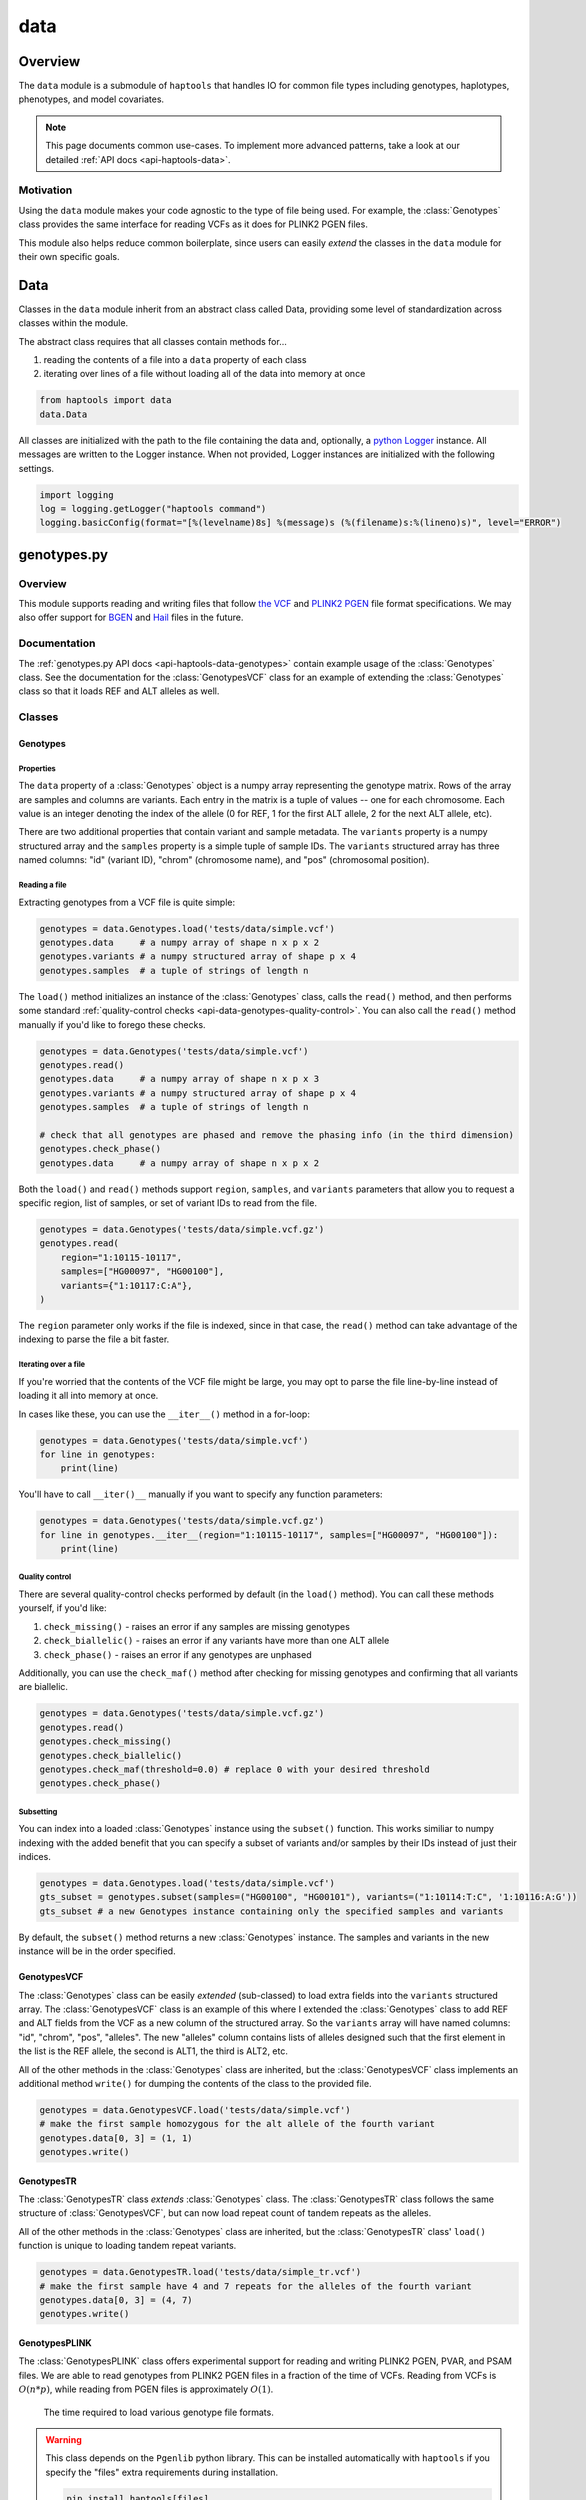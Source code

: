 .. _api-data:


data
====

Overview
~~~~~~~~

The ``data`` module is a submodule of ``haptools`` that handles IO for common file types including genotypes, haplotypes, phenotypes, and model covariates.

.. note::
	This page documents common use-cases. To implement more advanced patterns, take a look at our detailed :ref:`API docs <api-haptools-data>`.

Motivation
----------
Using the ``data`` module makes your code agnostic to the type of file being used. For example, the :class:`Genotypes` class provides the same interface for reading VCFs as it does for PLINK2 PGEN files.

This module also helps reduce common boilerplate, since users can easily *extend* the classes in the ``data`` module for their own specific goals.

Data
~~~~
Classes in the ``data`` module inherit from an abstract class called Data, providing some level of standardization across classes within the module.

The abstract class requires that all classes contain methods for...

1. reading the contents of a file into a ``data`` property of each class
2. iterating over lines of a file without loading all of the data into memory at once

.. code-block:: python

	from haptools import data
	data.Data

All classes are initialized with the path to the file containing the data and, optionally, a `python Logger <https://docs.python.org/3/howto/logging.html>`_ instance. All messages are written to the Logger instance. When not provided, Logger instances are initialized with the following settings.

.. code-block:: python

	import logging
	log = logging.getLogger("haptools command")
	logging.basicConfig(format="[%(levelname)8s] %(message)s (%(filename)s:%(lineno)s)", level="ERROR")

genotypes.py
~~~~~~~~~~~~
Overview
--------
This module supports reading and writing files that follow `the VCF <https://gatk.broadinstitute.org/hc/en-us/articles/360035531692-VCF-Variant-Call-Format>`_ and `PLINK2 PGEN <https://www.cog-genomics.org/plink/2.0/formats#pgen>`_ file format specifications. We may also offer support for `BGEN <https://www.well.ox.ac.uk/~gav/bgen_format>`_ and `Hail <https://hail.is/docs/0.2/methods/impex.html#native-file-formats>`_ files in the future.

Documentation
-------------
The :ref:`genotypes.py API docs <api-haptools-data-genotypes>` contain example usage of the :class:`Genotypes` class.
See the documentation for the :class:`GenotypesVCF` class for an example of extending the :class:`Genotypes` class so that it loads REF and ALT alleles as well.

Classes
-------
Genotypes
+++++++++
Properties
**********
The ``data`` property of a :class:`Genotypes` object is a numpy array representing the genotype matrix. Rows of the array are samples and columns are variants. Each entry in the matrix is a tuple of values -- one for each chromosome. Each value is an integer denoting the index of the allele (0 for REF, 1 for the first ALT allele, 2 for the next ALT allele, etc).

There are two additional properties that contain variant and sample metadata. The ``variants`` property is a numpy structured array and the ``samples`` property is a simple tuple of sample IDs. The ``variants`` structured array has three named columns: "id" (variant ID), "chrom" (chromosome name), and "pos" (chromosomal position).

Reading a file
**************
Extracting genotypes from a VCF file is quite simple:

.. code-block:: python

	genotypes = data.Genotypes.load('tests/data/simple.vcf')
	genotypes.data     # a numpy array of shape n x p x 2
	genotypes.variants # a numpy structured array of shape p x 4
	genotypes.samples  # a tuple of strings of length n

The ``load()`` method initializes an instance of the :class:`Genotypes` class, calls the ``read()`` method, and then performs some standard :ref:`quality-control checks <api-data-genotypes-quality-control>`. You can also call the ``read()`` method manually if you'd like to forego these checks.

.. code-block:: python

	genotypes = data.Genotypes('tests/data/simple.vcf')
	genotypes.read()
	genotypes.data     # a numpy array of shape n x p x 3
	genotypes.variants # a numpy structured array of shape p x 4
	genotypes.samples  # a tuple of strings of length n

	# check that all genotypes are phased and remove the phasing info (in the third dimension)
	genotypes.check_phase()
	genotypes.data     # a numpy array of shape n x p x 2

Both the ``load()`` and ``read()`` methods support ``region``, ``samples``, and ``variants`` parameters that allow you to request a specific region, list of samples, or set of variant IDs to read from the file.

.. code-block:: python

	genotypes = data.Genotypes('tests/data/simple.vcf.gz')
	genotypes.read(
	    region="1:10115-10117",
	    samples=["HG00097", "HG00100"],
	    variants={"1:10117:C:A"},
	)

The ``region`` parameter only works if the file is indexed, since in that case, the ``read()`` method can take advantage of the indexing to parse the file a bit faster.

Iterating over a file
*********************
If you're worried that the contents of the VCF file might be large, you may opt to parse the file line-by-line instead of loading it all into memory at once.

In cases like these, you can use the ``__iter__()`` method in a for-loop:

.. code-block:: python

	genotypes = data.Genotypes('tests/data/simple.vcf')
	for line in genotypes:
	    print(line)

You'll have to call ``__iter()__`` manually if you want to specify any function parameters:

.. code-block:: python

	genotypes = data.Genotypes('tests/data/simple.vcf.gz')
	for line in genotypes.__iter__(region="1:10115-10117", samples=["HG00097", "HG00100"]):
	    print(line)

.. _api-data-genotypes-quality-control:

Quality control
***************
There are several quality-control checks performed by default (in the ``load()`` method). You can call these methods yourself, if you'd like:

1. ``check_missing()`` - raises an error if any samples are missing genotypes
2. ``check_biallelic()`` - raises an error if any variants have more than one ALT allele
3. ``check_phase()`` - raises an error if any genotypes are unphased

Additionally, you can use the ``check_maf()`` method after checking for missing genotypes and confirming that all variants are biallelic.

.. code-block:: python

	genotypes = data.Genotypes('tests/data/simple.vcf.gz')
	genotypes.read()
	genotypes.check_missing()
	genotypes.check_biallelic()
	genotypes.check_maf(threshold=0.0) # replace 0 with your desired threshold
	genotypes.check_phase()

Subsetting
**********
You can index into a loaded :class:`Genotypes` instance using the ``subset()`` function. This works similiar to numpy indexing with the added benefit that you can specify a subset of variants and/or samples by their IDs instead of just their indices.

.. code-block:: python

	genotypes = data.Genotypes.load('tests/data/simple.vcf')
	gts_subset = genotypes.subset(samples=("HG00100", "HG00101"), variants=("1:10114:T:C", '1:10116:A:G'))
	gts_subset # a new Genotypes instance containing only the specified samples and variants

By default, the ``subset()`` method returns a new :class:`Genotypes` instance. The samples and variants in the new instance will be in the order specified.

GenotypesVCF
++++++++++++
The :class:`Genotypes` class can be easily *extended* (sub-classed) to load extra fields into the ``variants`` structured array. The :class:`GenotypesVCF` class is an example of this where I extended the :class:`Genotypes` class to add REF and ALT fields from the VCF as a new column of the structured array. So the ``variants`` array will have named columns: "id", "chrom", "pos", "alleles". The new "alleles" column contains lists of alleles designed such that the first element in the list is the REF allele, the second is ALT1, the third is ALT2, etc.

All of the other methods in the :class:`Genotypes` class are inherited, but the :class:`GenotypesVCF` class implements an additional method ``write()`` for dumping the contents of the class to the provided file.

.. code-block:: python

	genotypes = data.GenotypesVCF.load('tests/data/simple.vcf')
	# make the first sample homozygous for the alt allele of the fourth variant
	genotypes.data[0, 3] = (1, 1)
	genotypes.write()

.. _api-data-genotypesplink:

GenotypesTR
++++++++++++
The :class:`GenotypesTR` class *extends* :class:`Genotypes` class. The :class:`GenotypesTR` class follows the same structure of :class:`GenotypesVCF`, but can now load repeat count of tandem repeats as the alleles.

All of the other methods in the :class:`Genotypes` class are inherited, but the :class:`GenotypesTR` class' ``load()`` function is unique to loading tandem repeat variants.

.. code-block:: python

	genotypes = data.GenotypesTR.load('tests/data/simple_tr.vcf')
	# make the first sample have 4 and 7 repeats for the alleles of the fourth variant
	genotypes.data[0, 3] = (4, 7)
	genotypes.write()

.. _api-data-genotypestr:

GenotypesPLINK
++++++++++++++
The :class:`GenotypesPLINK` class offers experimental support for reading and writing PLINK2 PGEN, PVAR, and PSAM files. We are able to read genotypes from PLINK2 PGEN files in a fraction of the time of VCFs. Reading from VCFs is :math:`O(n*p)`, while reading from PGEN files is approximately :math:`O(1)`.

.. figure:: https://drive.google.com/uc?export=view&id=1_JARKJQ0LX-DzL0XsHW1aiQgLCOJ1ZvC

	The time required to load various genotype file formats.

.. warning::
	This class depends on the ``Pgenlib`` python library. This can be installed automatically with ``haptools`` if you specify the "files" extra requirements during installation.

	.. code-block:: bash

		pip install haptools[files]

The :class:`GenotypesPLINK` class inherits from the :class:`GenotypesVCF` class, so it has all the same methods and properties. Loading genotypes is the exact same, for example.

.. code-block:: python

	genotypes = data.GenotypesPLINK.load('tests/data/simple.pgen')
	genotypes.data     # a numpy array of shape n x p x 2
	genotypes.variants # a numpy structured array of shape p x 5
	genotypes.samples  # a tuple of strings of length n

In addition to the ``read()`` and ``load()`` methods, the :class:`GenotypesPLINK` class also has methods for reading (or writing) PVAR or PSAM files separately, without having to read (or write) the PGEN file as well.

.. code-block:: python

	genotypes = data.GenotypesPLINK('tests/data/simple.pgen')

	genotypes.read_variants()
	genotypes.variants # a numpy structured array of shape p x 5

	genotypes.read_samples()
	genotypes.samples  # a tuple of strings of length n

	genotypes.data     # simply None

Limiting memory usage
*********************
Unfortunately, reading from PGEN files can require a lot of memory, at least initially. (Once the genotypes have been loaded, they are converted down to a lower-memory form.) To determine whether you may be having memory issues, you may opt to place the module in "verbose mode" by providing a `python Logger <https://docs.python.org/3/howto/logging.html>`_ object at the "DEBUG" level when initializing the :class:`GenotypesPLINK` class. This will release helpful debugging messages.

.. code-block:: python

	import logging
	log = logging.getLogger("debug_plink_mem")
	logging.basicConfig(format="[%(levelname)8s] %(message)s (%(filename)s:%(lineno)s)", level="DEBUG")

	genotypes = data.GenotypesPLINK('tests/data/simple.pgen', log=log)
	genotypes.read()

If you find yourself running out of memory when trying to load a PGEN file, you may want to try loading the genotypes in chunks. You can specify the number of variants to read (and write) together at once via the ``chunk_size`` parameter. This parameter is only available for the :class:`GenotypesPLINK` class.

A large ``chunk_size`` is more likely to result in memory over-use while a small ``chunk_size`` will increase the time it takes to read the file. If the ``chunk_size`` is not specified, all of the genotypes will be loaded together in a single chunk.

.. code-block:: python

	genotypes = data.GenotypesPLINK('tests/data/simple.pgen', chunk_size=500)
	genotypes.read()

haplotypes.py
~~~~~~~~~~~~~
Overview
--------
This module supports reading and writing files that follow the **.hap** file format specification.

Lines from the file are parsed into instances of the :class:`Haplotype`, :class:`Repeat`, and :class:`Variant` classes. These classes can be *extended* (sub-classed) to support "extra" fields appended to the ends of each line.

Documentation
-------------

1. The **.hap** :ref:`format specification <formats-haplotypes>`
2. The :ref:`haplotypes.py API docs <api-haptools-data-haplotypes>` contain example usage of the :class:`Haplotypes` class and examples of sub-classing the :class:`Haplotype`, :class:`Repeat`, and :class:`Variant` classes

Classes
-------
Haplotypes
++++++++++
Reading a file
**************
Parsing a basic **.hap** file without any extra fields is as simple as it gets:

.. code-block:: python

	haplotypes = data.Haplotypes.load('tests/data/basic.hap')
	haplotypes.data # returns a dictionary of Haplotype objects

The ``load()`` method initializes an instance of the :class:`Haplotypes` class and calls the ``read()`` method, but if the **.hap** file contains extra fields, you'll need to call the ``read()`` method manually. You'll also need to create :class:`Haplotype` and :class:`Variant` subclasses that support the extra fields and then specify the names of the classes when you initialize the :class:`Haplotypes` object:

.. code-block:: python

	haplotypes = data.Haplotypes('tests/data/basic.hap', data.Haplotype, data.Variant)
	haplotypes.read()
	haplotypes.data # returns a dictionary of Haplotype objects

Both the ``load()`` and ``read()`` methods support `region` and `haplotypes` parameters that allow you to request a specific region or set of haplotype IDs to read from the file.

.. code-block:: python

	haplotypes = data.Haplotypes('tests/data/basic.hap.gz', data.Haplotype, data.Variant)
	haplotypes.read(region='21:26928472-26941960', haplotypes=["chr21.q.3365*10"])

The file must be indexed if you wish to use these parameters, since in that case, the ``read()`` method can take advantage of the indexing to parse the file a bit faster. Otherwise, if the file isn't indexed, the ``read()`` method will assume the file could be unsorted and simply reads each line one-by-one. Although I haven't tested it yet, streams like stdin should be supported by this case.

The **.hap** file also supports the :class:`Repeat` line which is loaded identically to the :class:`Haplotype` class, except it cannot store :class:`Variant` classes. 

.. code-block:: python

	haplotypes = data.Haplotypes('tests/data/basic.hap', data.Haplotype, data.Variant, data.Repeat)
	haplotypes.read()
	haplotypes.data # returns a dictionary of Haplotype and Repeat objects

Iterating over a file
*********************
If you're worried that the contents of the **.hap** file will be large, you may opt to parse the file line-by-line instead of loading it all into memory at once.

In cases like these, you can use the ``__iter__()`` method in a for-loop:

.. code-block:: python

	haplotypes = data.Haplotypes('tests/data/basic.hap')
	for line in haplotypes:
	    print(line)

You'll have to call ``__iter()__`` manually if you want to specify any function parameters:

.. code-block:: python

	haplotypes = data.Haplotypes('tests/data/basic.hap.gz')
	for line in haplotypes.__iter__(region='21:26928472-26941960', haplotypes={"chr21.q.3365*1"}):
	    print(line)

Writing a file
**************
To write to a **.hap** file, you must first initialize a :class:`Haplotypes` object and then fill out the data property:

.. code-block:: python

	haplotypes = data.Haplotypes('tests/data/example-write.hap')
	haplotypes.data = {}
	haplotypes.data['H1'] = data.Haplotype(chrom='chr1', start=0, end=10, id='H1')
	haplotypes.data['H1'].variants = (data.Variant(start=0, end=1, id='rs123', allele='A'),)
	haplotypes.write()

Obtaining haplotype "genotypes"
*******************************
Using the ``transform()`` function, you can obtain a full instance of the :class:`GenotypesVCF` class where haplotypes from a :class:`Haplotypes` object are encoded as the variants in the genotype matrix.

.. code-block:: python

	haplotypes = data.Haplotypes.load('tests/data/example.hap.gz')
	genotypes = data.GenotypesVCF.load('tests/data/example.vcf.gz')
	hap_gts = haplotypes.transform(genotypes)
	hap_gts   # a GenotypesVCF instance where haplotypes are variants

Haplotype
+++++++++
The :class:`Haplotype` class stores haplotype lines from the **.hap** file. Each property in the object is a field in the line. A separate ``variants`` property stores a tuple of :class:`Variant` objects belonging to this haplotype.

The :class:`Haplotypes` class will initialize :class:`Haplotype` objects in its ``read()`` and ``__iter__()`` methods. It uses a few methods within the :class:`Haplotype` class for this:

1. ``from_hap_spec()`` - this static method initializes a Haplotype object from a line in the **.hap** file.
2. ``to_hap_spec()`` - this method converts a Haplotype object into a line in the **.hap** file

To read "extra" fields from a **.hap** file, one need only *extend* (sub-class) the base :class:`Haplotype` class and add the extra properties that you want to load. For example, let's add an extra field called "ancestry" that is encoded as a string.

.. code-block:: python

    from dataclasses import dataclass, field
    from haptools.data import Haplotype, Extra

    @dataclass
    class CustomHaplotype(Haplotype):
        score: float
        _extras: tuple = field(
            repr=False,
            init=False,
            default=(
                Extra("ancestry", "s", "Local ancestry"),
            ),
        )

    haps = data.Haplotypes("file.hap", haplotype=CustomHaplotype)
    haps.read()
    haps.write()

Repeat
++++++
The :class:`Repeat` class stores haplotype lines from the **.hap** file. Each property in the object is a field in the line.

The :class:`Haplotypes` class will initialize :class:`Repeat` objects in its ``read()`` and ``__iter__()`` methods. It uses a few methods within the :class:`Repeat` class for this:

1. ``from_hap_spec()`` - this static method initializes a Repeat object from a line in the **.hap** file.
2. ``to_hap_spec()`` - this method converts a Repeat object into a line in the **.hap** file

To read "extra" fields from a **.hap** file, one need only *extend* (sub-class) the base :class:`Repeat` class and add the extra properties that you want to load. For example, let's add an extra field called "ancestry" that is encoded as a string.

.. code-block:: python

    from dataclasses import dataclass, field
    from haptools.data import Repeat, Extra

    @dataclass
    class CustomRepeat(Repeat):
        score: float
        _extras: tuple = field(
            repr=False,
            init=False,
            default=(
                Extra("ancestry", "s", "Local ancestry"),
            ),
        )

    haps = data.Haplotypes("file.hap", repeat=CustomRepeat)
    haps.read()
    haps.write()

Variant
+++++++
The :class:`Variant` class stores variant lines from the **.hap** file. Each property in the object is a field in the line.

The :class:`Haplotypes` class will initialize :class:`Variant` objects in its ``read()`` and ``__iter__()`` methods. It uses a few methods within the :class:`Variant` class for this:

1. ``from_hap_spec()`` - this static method initializes a :class:`Variant` object from a line in the **.hap** file.
2. ``to_hap_spec()`` - this method converts a :class:`Variant` object into a line in the **.hap** file

To read "extra" fields from a **.hap** file, one need only *extend* (sub-class) the base :class:`Variant` class and add the extra properties that you want to load. For example, let's add an extra field called "score" that is encoded as a float with a precision of three decimal places.

.. code-block:: python

    from dataclasses import dataclass, field
    from haptools.data import Haplotype, Extra

    @dataclass
    class CustomVariant(Variant):
        score: float
        _extras: tuple = field(
            repr=False,
            init=False,
            default=(
                Extra("score", ".3f", "Importance of inclusion"),
            ),
        )

    haps = data.Haplotypes("file.hap", variant=CustomVariant)
    haps.read()
    haps.write()

phenotypes.py
~~~~~~~~~~~~~
Overview
--------
This module supports reading and writing PLINK2-style phenotype files.

Documentation
-------------

1. The **.pheno** `phenotype format specification <https://www.cog-genomics.org/plink/2.0/input#pheno>`_
2. The :ref:`phenotypes.py API docs <api-haptools-data-phenotypes>` contain example usage of the :class:`Phenotypes` class

Classes
-------
Phenotypes
++++++++++
Reading a file
**************
Loading a **.pheno** file is easy:

.. code-block:: python

	phenotypes = data.Phenotypes.load('tests/data/simple.pheno')
	phenotypes.data # returns a np array of shape p x k

The ``load()`` method initializes an instance of the :class:`Phenotypes` class and calls the ``read()`` method as well as the ``standardize()`` method. To forego the standardization, you'll need to call the ``read()`` method manually.

.. code-block:: python

	phenotypes = data.Phenotypes('tests/data/simple.pheno')
	phenotypes.read()
	phenotypes.data # returns a np array of shape p x k

Both the ``load()`` and ``read()`` methods support the ``samples`` parameter that allows you to request a specific set of sample IDs to read from the file.

.. code-block:: python

	phenotypes = data.Phenotypes('tests/data/simple.pheno')
	phenotypes.read(samples={"HG00097", "HG00099"})

Iterating over a file
*********************
If you're worried that the contents of the **.pheno** file will be large, you may opt to parse the file line-by-line instead of loading it all into memory at once.

In cases like these, you can use the ``__iter__()`` method in a for-loop:

.. code-block:: python

	phenotypes = data.Phenotypes('tests/data/simple.pheno')
	for line in phenotypes:
	    print(line)

You'll have to call ``__iter()__`` manually if you want to specify any function parameters:

.. code-block:: python

	phenotypes = data.Phenotypes('tests/data/simple.pheno')
	for line in phenotypes.__iter__(samples={"HG00097", "HG00099"}):
	    print(line)

Quality control
***************
PLINK2 recognizes the following missing values: '-9', '0', 'NA', and 'na'. We are not as flexible. All values in your **.pheno** file must be numeric.

This means that any samples with 'NA' or 'na' are immediately ignored when we read the file. We do not recognize '0' as a missing value.

As a numeric value, '-9' will be loaded properly. Use the ``check_missing()`` method to raise an error for any samples that have this missing value or to discard any samples that have it.

Writing a file
**************
To write to a **.pheno** file, you must first initialize a :class:`Phenotypes` object and then fill out the necessary properties:

.. code-block:: python

	phenotypes = data.Phenotypes('tests/data/example-write.pheno')
	phenotypes.data = np.array([[1, 0.2], [1, 0.5], [0, 0.9]], dtype='float64')
	phenotypes.samples = ("HG00097", "HG00099", "HG00100")
	phenotypes.names = ("height", "bmi")
	phenotypes.write()

covariates.py
~~~~~~~~~~~~~
Overview
--------
This module supports reading and writing PLINK2-style covariate files.

Documentation
-------------

1. The **.covar** `covariate format specification <https://www.cog-genomics.org/plink/2.0/input#covar>`_
2. The :ref:`covariates.py API docs <api-haptools-data-covariates>` contain example usage of the :class:`Covariates` class

Classes
-------
Covariates
++++++++++
The :class:`Covariates` class is simply a sub-class of the :class:`Phenotypes` class. It has all of the same methods and properties. There are no major differences between the two classes, except between the file extensions that they use.

breakpoints.py
~~~~~~~~~~~~~~
Overview
--------
This module supports reading and writing files that follow the **.bp** file format specification.

Lines from the file are parsed into an instance of the :class:`Breakpoints` class.

Documentation
-------------

1. The **.bp** :ref:`format specification <formats-breakpoints>`
2. The :ref:`breakpoints.py API docs <api-haptools-data-breakpoints>` contain example usage of the :class:`Breakpoints` class

Classes
-------
Breakpoints
+++++++++++
Properties
**********
Just like all other classes in the data module, the :class:`Breakpoints` class has a ``data`` property. It is a dictionary, keyed by sample ID, where each value is a two-element list of numpy arrays (one for each chromosome). Each column in the array corresponds with a column in the breakpoints file:

1. ``pop`` - A population label (str), like 'YRI'
2. ``chrom`` - A chromosome name (str), like 'chr19' or simply '19'
3. ``bp`` - The end position of the block in base pairs (int), like 1001038
4. ``cm`` - The end position of the block in centiMorgans (float), like 43.078

The dtype of each numpy array is stored as a variable called ``HapBlock``. It is available globally in the ``breakpoints`` and ``data`` modules.

.. code-block:: python

	from haptools import data
	data.HapBlock # the dtype of each numpy array in the data property

Reading a file
**************
Loading a **.bp** file is easy.

.. code-block:: python

	breakpoints = data.Breakpoints.load('tests/data/simple.bp')
	breakpoints.data # returns a dictionary keyed by sample ID, where each value is a list of np arrays

The ``load()`` method initializes an instance of the :class:`Breakpoints` class and calls the ``read()`` method, but you can also call the ``read()`` method manually.

.. code-block:: python

	breakpoints = data.Breakpoints('tests/data/simple.bp')
	breakpoints.read()
	breakpoints.data # returns a dictionary keyed by sample ID, where each value is a list of np arrays

Both the ``load()`` and ``read()`` methods support the ``samples`` parameter that allows you to request a specific set of sample IDs to read from the file.

.. code-block:: python

	breakpoints = data.Breakpoints('tests/data/simple.bp')
	breakpoints.read(samples={"HG00097", "HG00099"})

Iterating over a file
*********************
If you're worried that the contents of the **.bp** file will be large, you may opt to parse the file sample-by-sample instead of loading it all into memory at once.

In cases like these, you can use the ``__iter__()`` method in a for-loop.

.. code-block:: python

	breakpoints = data.Breakpoints('tests/data/simple.bp')
	for sample, blocks in breakpoints:
	    print(sample, blocks)

You'll have to call ``__iter()__`` manually if you want to specify any function parameters.

.. code-block:: python

	breakpoints = data.Breakpoints('tests/data/simple.bp')
	for sample, blocks in breakpoints.__iter__(samples={"HG00097", "HG00099"}):
	    print(sample, blocks)

Obtaining ancestral labels for a list of positions
**************************************************
In the end, we're usually only interested in the ancestral labels of a set of variant positions, as a matrix of values. The ``population_array()`` method generates a numpy array denoting the ancestral label of each sample for each variant you specify.

.. code-block:: python

	breakpoints = data.Breakpoints.load('tests/data/simple.bp')
	variants = np.array(
	    [("1", 10119), ("1", 10121)],
	    dtype = [("chrom", "U10"), ("pos", np.uint32)],
	)
	arr = breakpoints.population_array(variants=variants)
	arr # returns a np array of shape n x p x 2 (where p = 2 in this example)

You can also select a subset of samples. The samples returned in the matrix will follow the order specified.

.. code-block:: python

	breakpoints = data.Breakpoints.load('tests/data/simple.bp')
	variants = np.array(
	    [("1", 10119), ("1", 10121)],
	    dtype = [("chrom", "U10"), ("pos", np.uint32)],
	)
	samples = (HG00096, HG00100)
	arr = breakpoints.population_array(variants=variants, samples=samples)
	arr # returns a np array of shape 2 x p x 2 (where p = 2 in this example)

Writing a file
**************
To write to a **.bp** file, you must first initialize a :class:`Breakpoints` object and then fill out the ``data`` property.

.. code-block:: python

	breakpoints = data.Breakpoints('tests/data/example-write.bp')
	breakpoints.data = {
	    'HG00096': [
	        np.array([('YRI','chr1',10114,4.3),('CEU','chr1',10116,5.2)], dtype=data.HapBlock),
	        np.array([('CEU','chr1',10114,4.3),('YRI','chr1',10116,5.2)], dtype=data.HapBlock),
	    ], 'HG00097': [
	        np.array([('YRI','chr1',10114,4.3),('CEU','chr2',10116,5.2)], dtype=data.HapBlock),
	        np.array([('CEU','chr1',10114,4.3),('YRI','chr2',10116,5.2)], dtype=data.HapBlock),
	    ]
	}
	breakpoints.write()
